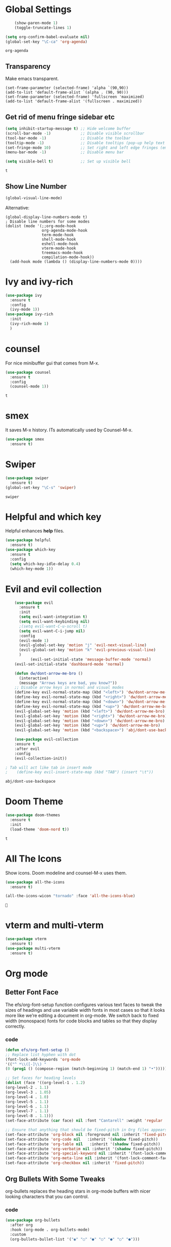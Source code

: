 #+SEQ_TODO: THIS_IS_GOLD WILL_WORK_ON_IT | INCOMPLETE DONE


* Global Settings
  #+begin_src emacs-lisp
    (show-paren-mode 1)
    (toggle-truncate-lines 1)

(setq org-confirm-babel-evaluate nil)
(global-set-key "\C-ca" 'org-agenda)

  #+end_src

  #+RESULTS:
  : org-agenda
** Transparency
      Make emacs transparent.
#+begin_src text
(set-frame-parameter (selected-frame) 'alpha `(90,90))
(add-to-list 'default-frame-alist `(alpha . (90, 90)))
(set-frame-parameter (selected-frame) 'fullscreen 'maximized)
(add-to-list 'default-frame-alist '(fullscreen . maximized))
#+end_src

#+RESULTS:
: ((fullscreen . maximized) (alpha 90 90) (vertical-scroll-bars) (left-fringe . 3) (right-fringe . 3) (buffer-predicate . exwm-layout--other-buffer-predicate))
** Get rid of menu fringe sidebar etc
   #+begin_src emacs-lisp
(setq inhibit-startup-message t) ;; Hide welcome buffer
(scroll-bar-mode -1)             ;; Disable visible scrollbar
(tool-bar-mode -1)               ;; Disable the toolbar
(tooltip-mode -1)                ;; Disable tooltips (pop-up help text for buttons and menu-items). When disabled shows tooltips in echo area
(set-fringe-mode 10)             ;; Set right and left edge fringes (empty borders) in px
(menu-bar-mode -1)               ;; Disable menu bar

(setq visible-bell t)            ;; Set up visible bell

   #+end_src

   #+RESULTS:
   : t
** Show Line Number
   #+begin_src emacs-lisp
(global-visual-line-mode)
   #+end_src
   Alternative:
   #+begin_src text
(global-display-line-numbers-mode t)
; Disable line numbers for some modes
(dolist (mode '(;;org-mode-hook
                org-agenda-mode-hook
                term-mode-hook
                shell-mode-hook
                eshell-mode-hook
                vterm-mode-hook
                treemacs-mode-hook
                compilation-mode-hook))
  (add-hook mode (lambda () (display-line-numbers-mode 0))))
   #+end_src

* Ivy and ivy-rich
   
  #+begin_src emacs-lisp
    (use-package ivy
      :ensure t
      :config
      (ivy-mode 1))
    (use-package ivy-rich
      :init
      (ivy-rich-mode 1)
      )
  #+end_src

  #+RESULTS:
* counsel
  For nice minibuffer gui that comes from M-x.
  #+begin_src emacs-lisp
    (use-package counsel
      :ensure t
      :config
      (counsel-mode 1))
  #+end_src

  #+RESULTS:
  : t
* smex
  It saves M-x history. ITs automatically used by Counsel-M-x.
  #+begin_src emacs-lisp
    (use-package smex
      :ensure t)
  #+end_src
* Swiper
  #+begin_src emacs-lisp
    (use-package swiper
      :ensure t)
    (global-set-key "\C-s" 'swiper)
  #+end_src

  #+RESULTS:
  : swiper

* Helpful and which key
  Helpful enhances *help* files.
  #+begin_src emacs-lisp
    (use-package helpful
      :ensure t)
    (use-package which-key
      :ensure t
      :config
      (setq which-key-idle-delay 0.4)
      (which-key-mode 1))
  #+end_src
* Evil and evil collection
  #+begin_src emacs-lisp
	(use-package evil
	  :ensure t
	  :init
	  (setq evil-want-integration t)
	  (setq evil-want-keybinding nil)
	  ;(setq evil-want-C-u-scroll t)
	  (setq evil-want-C-i-jump nil)
	  :config
	  (evil-mode 1)
	  (evil-global-set-key 'motion "j" 'evil-next-visual-line)
	  (evil-global-set-key 'motion "k" 'evil-previous-visual-line)
	  )
		   (evil-set-initial-state 'message-buffer-mode 'normal)
	(evil-set-initial-state 'dashboard-mode 'normal)

	(defun dw/dont-arrow-me-bro ()
	  (interactive)
	  (message "Arrows keys are bad, you know?"))
	;; Disable arrow keys in normal and visual modes
	(define-key evil-normal-state-map (kbd "<left>") 'dw/dont-arrow-me-bro)
	(define-key evil-normal-state-map (kbd "<right>") 'dw/dont-arrow-me-bro)
	(define-key evil-normal-state-map (kbd "<down>") 'dw/dont-arrow-me-bro)
	(define-key evil-normal-state-map (kbd "<up>") 'dw/dont-arrow-me-bro)
	(evil-global-set-key 'motion (kbd "<left>") 'dw/dont-arrow-me-bro)
	(evil-global-set-key 'motion (kbd "<right>") 'dw/dont-arrow-me-bro)
	(evil-global-set-key 'motion (kbd "<down>") 'dw/dont-arrow-me-bro)
	(evil-global-set-key 'motion (kbd "<up>") 'dw/dont-arrow-me-bro)
	(evil-global-set-key 'motion (kbd "<backspace>") 'abj/dont-use-backspace)

	(use-package evil-collection
	:ensure t
	:after evil
	:config
	(evil-collection-init))

; Tab will act like tab in insert mode
;    (define-key evil-insert-state-map (kbd "TAB") (insert "\t"))
  #+end_src

  #+RESULTS:
  : abj/dont-use-backspace
* Doom Theme
  #+begin_src emacs-lisp
    (use-package doom-themes
      :ensure t
      :init
      (load-theme 'doom-nord t))
  #+end_src

  #+RESULTS:
  : t
* All The Icons
Show icons. Doom modeline and counsel-M-x uses them.
  #+begin_src emacs-lisp
    (use-package all-the-icons
      :ensure t)

    (all-the-icons-wicon "tornado" :face 'all-the-icons-blue)
  #+end_src

  #+RESULTS:
  : 
* vterm and multi-vterm
  #+begin_src emacs-lisp
    (use-package vterm
	  :ensure t)
    (use-package multi-vterm
      :ensure t)
  #+end_src

* Org mode
** Better Font Face
   The efs/org-font-setup function configures various text faces to tweak the sizes of headings and use variable width fonts in most cases so that it looks more like we’re editing a document in org-mode. We switch back to fixed width (monospace) fonts for code blocks and tables so that they display correctly.
*** code
#+BEGIN_SRC emacs-lisp
(defun efs/org-font-setup ()
;; Replace list hyphen with dot
(font-lock-add-keywords 'org-mode
'(("^ *\\([-]\\) "
(0 (prog1 () (compose-region (match-beginning 1) (match-end 1) "•"))))))

;; Set faces for heading levels
(dolist (face '((org-level-1 . 1.2)
(org-level-2 . 1.1)
(org-level-3 . 1.05)
(org-level-4 . 1.0)
(org-level-5 . 1.1)
(org-level-6 . 1.1)
(org-level-7 . 1.1)
(org-level-8 . 1.1)))
(set-face-attribute (car face) nil :font "Cantarell" :weight 'regular :height (cdr face)))

;; Ensure that anything that should be fixed-pitch in Org files appears that way
(set-face-attribute 'org-block nil :foreground nil :inherit 'fixed-pitch)
(set-face-attribute 'org-code nil   :inherit '(shadow fixed-pitch))
(set-face-attribute 'org-table nil   :inherit '(shadow fixed-pitch))
(set-face-attribute 'org-verbatim nil :inherit '(shadow fixed-pitch))
(set-face-attribute 'org-special-keyword nil :inherit '(font-lock-comment-face fixed-pitch))
(set-face-attribute 'org-meta-line nil :inherit '(font-lock-comment-face fixed-pitch))
(set-face-attribute 'org-checkbox nil :inherit 'fixed-pitch))
#+END_SRC

#+RESULTS:
: efs/org-font-setup

** Org Bullets With Some Tweaks
   org-bullets replaces the heading stars in org-mode buffers with nicer looking characters that you can control.
*** code
#+BEGIN_SRC emacs-lisp
(use-package org-bullets
  :after org
  :hook (org-mode . org-bullets-mode)
  :custom
  (org-bullets-bullet-list '("◉" "○" "●" "○" "●" "○" "●")))
#+END_SRC

#+RESULTS:
| org-bullets-mode | #[0 \300\301\302\303\304$\207 [add-hook change-major-mode-hook org-show-all append local] 5] | #[0 \300\301\302\303\304$\207 [add-hook change-major-mode-hook org-babel-show-result-all append local] 5] | org-babel-result-hide-spec | org-babel-hide-all-hashes |

** Center Org Files
We use visual-fill-column to center org-mode buffers for a more pleasing writing experience as it centers the contents of the buffer horizontally to seem more like you are editing a document. This is really a matter of personal preference so you can remove the block below if you don’t like the behavior.
*** code
#+BEGIN_SRC emacs-lisp
(defun efs/org-mode-visual-fill ()
  (setq visual-fill-column-width 100
        visual-fill-column-center-text t)
  (visual-fill-column-mode 1))

(use-package visual-fill-column
  :hook (org-mode . efs/org-mode-visual-fill))
#+END_SRC
** Collapse Org Headers When Opening a file
   #+begin_src emacs-lisp
(setq org-startup-folded t)
   #+end_src
* Custom-Made Functions
All the custom made functions are here so that they initialize before exwm (thats where we use them, mainly)
** Start-up window with dashboard and schedeule
 #+begin_src emacs-lisp
    ;(progn 
    ;    (find-file "~/Desktop/Everything/Emacs/Daily-Routine.org" )
    ;    (split-window-horizontally)
    ;    (dashboard-refresh-buffer)
    ;)
    ;; Adding this function to exwm
    (defun abj/load-gdrive ()
      (interactive)
   (shell-command "rclone mount --daemon my_gdrive: ~/gdrive-mount-point/")
      )
    (defun abj/initialize-rsync ()
      (interactive)
      (shell-command "rsync -azP ~/gdrive-mount-point/home-remote/Everything/ ~/Desktop/Everything/"))

    (defun abj/startup-window()
      "Open dashboard and Daily-Routine.org in startup window."
      (interactive)
      (exwm-workspace-switch-create 1)
      (find-file "~/Desktop/Everything/Emacs/Daily-Routine.org" )
      (split-window-horizontally)
      ;(dashboard-setup-startup-hook)
      ;(dashboard-refresh-buffer)
      (find-file "~/Desktop/Everything/Emacs/Steps.org" )
    )

 #+end_src
** Bind buffer to workspace
 #+begin_src emacs-lisp
    (defun abj/bind-vterm-to-workspace(workspace-index buffer-name dir)
      "Bind a buffer to a workspace in EXWM"
      (interactive)
      (exwm-workspace-switch-create workspace-index)
      (multi-vterm)
      (let ((default-buffer-name "*vterminal<1>*"))
      (progn
      (comint-send-string (get-buffer-process default-buffer-name) (format "cd %s\n" dir))
      (with-current-buffer default-buffer-name
	(rename-buffer buffer-name))
	))
	)
    (defun abj/firefox-buffer()
    "Opens firefox in workspace 4 at startup"
      (interactive)
      (exwm-workspace-switch-create 4)
      (start-process-shell-command "firefox" "global-firefox" "firefox")
   )
   (defun abj/dashboard-buffer()
    "Opens dashboard in workspace 3 at startup"
    (interactive)
    (exwm-workspace-switch-create 3)
    (dashboard-setup-startup-hook)
    (dashboard-refresh-buffer)
    )

    (defun abj/init-workspace-bounded-buffers()
      "Initializes buffers in workspaces"
      (interactive)
      ;(setq exwm-workspace-number 7l)
      (abj/dashboard-buffer)
      (abj/bind-vterm-to-workspace 2 "project-vterm" "~/Desktop/Everything/")
      (abj/bind-vterm-to-workspace 5 "others-vterm" "~/gdrive-mount-point/")
      ;(abj/firefox-buffer)
      (abj/load-gdrive)
      (abj/startup-window)
      (exwm-workspace-switch 1)
    )
    ;(bind-buffer-to-workspace)
 #+end_src

* Window Manager(EXWM)
Everything regarding the WM or DE-like functionality is bundled here, remove the entire section if you do not wish to use =exwm=.

** exwm
   The only time I actually had to use comments, this is for ease of removal if you happen to not like exwm.
*** Installation
#+BEGIN_SRC emacs-lisp
(defun efs/set-wallpaper ()
    (interactive)
    ;; NOTE: You will need to update this to a valid background path!
    (start-process-shell-command
        "feh" nil  "feh --bg-scale /usr/share/backgrounds/derrick-cooper-L505cPnmIds-unsplash.jpg"))
  (defun efs/configure-window-by-class ()
    (interactive)
    (pcase exwm-class-name
      ;("Firefox" (exwm-workspace-move-window 2))
      ("Sol" (exwm-workspace-move-window 3))
      ("mpv" (exwm-floating-toggle-floating)
             (exwm-layout-toggle-mode-line))))
  (defun efs/exwm-update-class ()
    (exwm-workspace-rename-buffer exwm-class-name))

  (defun efs/exwm-update-title ()
    (pcase exwm-class-name
      ("Firefox" (exwm-workspace-rename-buffer (format "Firefox: %s" exwm-title)))))


  (use-package exwm
    :ensure t
    :config
      ;; necessary to configure exwm manually
      (require 'exwm-config)

      ;; fringe size, most people prefer 1 
      (fringe-mode 3)
      
      ;; emacs as a daemon, use "emacsclient <filename>" to seamlessly edit files from the terminal directly in the exwm instance
      (server-start)
      ;; Transparency
      (set-frame-parameter (selected-frame) 'alpha `(90,90))
      (add-to-list 'default-frame-alist `(alpha . (90, 90)))
      (set-frame-parameter (selected-frame) 'fullscreen 'maximized)
      (add-to-list 'default-frame-alist '(fullscreen . maximized))

      ;; this fixes issues with ido mode, if you use helm, get rid of it
      ;(exwm-config-ido)
      (efs/set-wallpaper)
      
;; a number between 1 and 9, exwm creates workspaces dynamically so I like starting out with 1
      ;(setq exwm-workspace-number 6)

      ;; When window "class" updates, use it to set the buffer name
      (add-hook 'exwm-update-class-hook #'efs/exwm-update-class)
            
      ;; When window title updates, use it to set the buffer name
      (add-hook 'exwm-update-title-hook #'efs/exwm-update-title)

      ;; Configure windows as they're created
      (add-hook 'exwm-manage-finish-hook #'efs/configure-window-by-class)

      ;; Trying to make workspaces load faster.
      ;(exwm-workspace-switch-create 0)
      ;; this is a way to declare truly global/always working keybindings
      ;; this is a nifty way to go back from char mode to line mode without using the mouse
      
      (exwm-input-set-key (kbd "s-r") #'exwm-reset)
      (exwm-input-set-key (kbd "s-k") #'exwm-workspace-delete)
      (exwm-input-set-key (kbd "s-w") #'exwm-workspace-swap)

      ;; the next loop will bind s-<number> to switch to the corresponding workspace
      (dotimes (i 10)
        (exwm-input-set-key (kbd (format "s-%d" i))
                            `(lambda ()
                               (interactive)
                               (exwm-workspace-switch-create ,i))))

      ;; the simplest launcher, I keep it in only if dmenu eventually stopped working or something
      (exwm-input-set-key (kbd "s-&")
                          (lambda (command)
                            (interactive (list (read-shell-command "$ ")))
                            (start-process-shell-command command nil command)))

      ;; an easy way to make keybindings work *only* in line mode
      (push ?\C-q exwm-input-prefix-keys)
      (define-key exwm-mode-map [?\C-q] #'exwm-input-send-next-key)
      

      
      	
      ;; simulation keys are keys that exwm will send to the exwm buffer upon inputting a key combination
      (exwm-input-set-simulation-keys
       '(
         ;; movement
         ;([?\C-b] . left)
         ;([?\M-b] . C-left)
         ;([?\C-f] . right)
         ;([?\M-f] . C-right)
         ;([?\C-p] . up)
         ;([?\C-n] . down)
         ;([?\C-a] . home)
         ;([?\C-e] . end)
         ;([?\M-v] . prior)
         ;([?\C-v] . next)
         ;([?\C-d] . delete)
         ;([?\C-k] . (S-end delete))
         ;; cut/paste
         ;([?\C-w] . ?\C-x)
         ([?\M-w] . ?\C-c)
         ;([?\C-y] . ?\C-v)
         ;; search
         ([?\C-s] . ?\C-f)))

     ;; These keys should always pass through to Emacs

      ;; this little bit will make sure that XF86 keys work in exwm buffers as well
      (dolist (k '(XF86AudioLowerVolume
                 XF86AudioRaiseVolume
                 XF86PowerOff
                 XF86AudioMute
                 XF86AudioPlay
                 XF86AudioStop
                 XF86AudioPrev
                 XF86AudioNext
                 XF86ScreenSaver
                 XF68Back
                 XF86Forward
                 Scroll_Lock
                 print))
      (cl-pushnew k exwm-input-prefix-keys))
      
      
      ;(setq exwm-input-global-keys
      ;`(;; Various other keys...
      
      ;; Prompt for a selection and take a screenshot

(setq exwm-input-global-keys
      `(;; Various other keys...

        ;; Prompt for a selection and take a screenshot
        (,(kbd "s-$") . md/screenshot-image-selection)
        ;; Prompt for a selectoin and start a video
        (,(kbd "s-%") . md/screenshot-video-selection-start)
        ;; Stop the video
        (,(kbd "s-^") . md/screenshot-video-stop)))

      (exwm-enable)
      (abj/init-workspace-bounded-buffers)
      ;; this just enables exwm, it started automatically once everything is ready
      ;(define-prefix-command 'ss-map nil "ss, record-")
      ;:bind-keymap ((kbd "s-r") . ss-map)
      ;:bind ( :map ss-map
       ; ("s" . md/screenshot-image-selection)
       ; ("v" . md/screenshot-video-selection-start)
       ; ("e" . md/screenshot-video-stop)
;	)
)

#+END_SRC

#+RESULTS:
: t

** Launchers
Since I do not use a GUI launcher and do not have an external one like dmenu or rofi,
I figured the best way to launch my most used applications would be direct emacsy
keybindings.

*** dmenu for emacs
Who would've thought this was available, together with ido-vertical it's a nice large menu
with its own cache for most launched applications.
#+BEGIN_SRC emacs-lisp
  (use-package dmenu
    :ensure t
    :bind
      ("s-SPC" . 'dmenu))
#+END_SRC

*** Functions to start processes
I guess this goes without saying but you absolutely have to change the arguments
to suit the software that you are using. What good is a launcher for discord if you don't use it at all.
#+BEGIN_SRC emacs-lisp
  (defun exwm-async-run (name)
    (interactive)
    (start-process name nil name))

  (defun daedreth/launch-discord ()
    (interactive)
    (exwm-async-run "discord"))

  (defun daedreth/launch-browser ()
    (interactive)
    (exwm-async-run "qutebrowser"))

  (defun daedreth/lock-screen ()
    (interactive)
    (exwm-async-run "slock"))

  (defun daedreth/shutdown ()
    (interactive)
    (start-process "halt" nil "sudo" "halt"))
#+END_SRC

*** Keybindings to start processes
These can be modified as well, suit yourself.
#+BEGIN_SRC emacs-lisp
  (global-set-key (kbd "s-d") 'daedreth/launch-discord)
  (global-set-key (kbd "<s-tab>") 'daedreth/launch-browser)
  (global-set-key (kbd "s-l") 'daedreth/lock-screen)
  (global-set-key (kbd "<XF86PowerOff>") 'daedreth/shutdown)
#+END_SRC

** Audio controls
This is a set of bindings to my XF86 keys that invokes pulsemixer with the correct parameters

*** Volume modifier
It goes without saying that you are free to modify the modifier as you see fit, 4 is good enough for me though.
#+BEGIN_SRC emacs-lisp
(defconst volumeModifier "4")
#+END_SRC

*** Functions to start processes
#+BEGIN_SRC emacs-lisp
  (defun audio/mute ()
    (interactive)
    (start-process "audio-mute" nil "pulsemixer" "--toggle-mute"))

  (defun audio/raise-volume ()
    (interactive)
    (start-process "raise-volume" nil "pulsemixer" "--change-volume" (concat "+" volumeModifier)))

  (defun audio/lower-volume ()
    (interactive)
    (start-process "lower-volume" nil "pulsemixer" "--change-volume" (concat "-" volumeModifier)))
#+END_SRC

*** Keybindings to start processes
You can also change those if you'd like, but I highly recommend keeping 'em the same, chances are, they will just work.
#+BEGIN_SRC emacs-lisp
(global-set-key (kbd "<XF86AudioMute>") 'audio/mute)
(global-set-key (kbd "<XF86AudioRaiseVolume>") 'audio/raise-volume)
(global-set-key (kbd "<XF86AudioLowerVolume>") 'audio/lower-volume)
#+END_SRC

** Screenshots
I don't need scrot to take screenshots, or shutter or whatever tools you might have. This is enough.
These won't work in the terminal version or the virtual console, obvious reasons.
// NOT WORKING FOR ME.

*** Screenshotting the entire screen
#+BEGIN_SRC emacs-lisp
  (defun daedreth/take-screenshot ()
    "Takes a fullscreen screenshot of the current workspace"
    (interactive)
    (when window-system
    (loop for i downfrom 3 to 1 do
          (progn
            (message (concat (number-to-string i) "..."))
            (sit-for 1)))
    (message "Cheese!")
    (sit-for 1)
    (start-process "screenshot" nil "import" "-window" "root" 
               (concat (getenv "HOME") "/" (subseq (number-to-string (float-time)) 0 10) ".png"))
    (message "Screenshot taken!")))
  (global-set-key (kbd "<print>") 'daedreth/take-screenshot)
#+END_SRC

#+RESULTS:
: daedreth/take-screenshot

*** Screenshotting a region
#+BEGIN_SRC emacs-lisp
  (defun daedreth/take-screenshot-region ()
    "Takes a screenshot of a region selected by the user."
    (interactive)
    (when window-system
    (call-process "import" nil nil nil ".newScreen.png")
    (call-process "convert" nil nil nil ".newScreen.png" "-shave" "1x1"
                  (concat (getenv "HOME") "/" (subseq (number-to-string (float-time)) 0 10) ".png"))
    (call-process "rm" nil nil nil ".newScreen.png")))
  (global-set-key (kbd "<Scroll_Lock>") 'daedreth/take-screenshot-region)
#+END_SRC

** Default browser
I use qutebrowser, so that's what I'll set up.
#+BEGIN_SRC emacs-lisp
  (setq browse-url-browser-function 'browse-url-generic
        browse-url-generic-program "firefox")
#+END_SRC

* Dashboard
I should use it as a side window along with schedeules to make sure i keep tract of current projects.
This is your new startup screen, together with projectile it works in unison and
provides you with a quick look into your latest projects and files.
Change the welcome message to whatever string you want and
change the numbers to suit your liking, I find 5 to be enough.
#+BEGIN_SRC emacs-lisp
  (use-package dashboard
    :ensure t
    :config
      (dashboard-setup-startup-hook)
      ;;(setq dashboard-startup-banner "~/.emacs.d/img/dashLogo.png")
      (setq dashboard-items '((recents  . 5)
                              (projects . 5)))
      (setq dashboard-banner-logo-title "")
      )
#+END_SRC

#+RESULTS:
: t

* Modeline
The modeline is the heart of emacs, it offers information at all times, it's persistent
and verbose enough to gain a full understanding of modes and states you are in.


Due to the fact that we attempt to use emacs as a desktop environment replacement,
and external bar showing the time, the battery percentage and more system info would be great to have.
I have however abandoned polybar in favor of a heavily modified modeline, this offers me more space
on the screen and better integration.


One modeline-related setting that is missing and is instead placed at the bottom is =diminish=.
** Spaceline!
I may not use spacemacs, since I do not like evil-mode and find spacemacs incredibly bloated and slow,
however it would be stupid not to acknowledge the best parts about it, the theme and their modified powerline setup.

This enables spaceline, it looks better and works very well with my theme of choice.
#+BEGIN_SRC emacs-lisp
  (use-package spaceline
    :ensure t
    :config
    (require 'spaceline-config)
      (setq spaceline-buffer-encoding-abbrev-p nil)
      (setq spaceline-line-column-p nil)
      (setq spaceline-line-p nil)
      (setq powerline-default-separator (quote arrow))
      (spaceline-spacemacs-theme))
#+END_SRC

#+RESULTS:
: t

** No separator!
#+BEGIN_SRC emacs-lisp
  (setq powerline-default-separator nil)
#+END_SRC

#+RESULTS:

** Cursor position
Show the current line and column for your cursor.
We are not going to have =relative-linum-mode= in every major mode, so this is useful.
#+BEGIN_SRC emacs-lisp
  (setq line-number-mode t)
  (setq column-number-mode t)
#+END_SRC

#+RESULTS:
: t

** Clock
If you prefer the 12hr-format, change the variable to =nil= instead of =t=.

*** Time format
#+BEGIN_SRC emacs-lisp
  (setq display-time-24hr-format nil)
  (setq display-time-format "%H:%M - %d %B %Y")
#+END_SRC

#+RESULTS:
: %H:%M - %d %B %Y

*** Enabling the mode
This turns on the clock globally.
#+BEGIN_SRC emacs-lisp
  (display-time-mode 1)
#+END_SRC

#+RESULTS:
: t

** Battery indicator
A package called =fancy-battery= will be used if we are in GUI emacs, otherwise the built in battery-mode will be used.
Fancy battery has very odd colors if used in the tty, hence us disabling it.
#+BEGIN_SRC emacs-lisp
  (use-package fancy-battery
    :ensure t
    :config
      (setq fancy-battery-show-percentage t)
      (setq battery-update-interval 15)
      (if window-system
        (fancy-battery-mode)
        (display-battery-mode)))
#+END_SRC

#+RESULTS:
: t

** System monitor
A teeny-tiny system monitor that can be enabled or disabled at runtime, useful for checking performance
with power-hungry processes in ansi-term

symon can be toggled on and off with =Super + h=.
#+BEGIN_SRC emacs-lisp
  (use-package symon
    :ensure t
    :bind
    ("s-h" . symon-mode))
#+END_SRC

#+RESULTS:
: symon-mode

* Video recording and screenshots 
** From Guide
[[https://www.mattduck.com/2021-06-exwm-screenshots.html][Awesome guide.]]

These functions are bounded to keys-
Super-Shift-4
Super-Shift-5
Super-Shift-6
They are loaded when exwm is being loaded. So go to that configuration for their implmenetattion.

#+begin_src emacs-lisp
(defun md/screenshot-image-selection ()
  (interactive)
  (shell-command "/home/abhijit/gdrive-mount-point/home-remote/,screenshot.sh --image-selection"))

(defun md/screenshot-video-selection-start ()
  (interactive)
  (shell-command "/home/abhijit/gdrive-mount-point/home-remote/,screenshot.sh --video-selection-start"))

(defun md/screenshot-video-stop ()
  (interactive)
  (shell-command "/home/abhijit/gdrive-mount-point/home-remote/,screenshot.sh --video-stop"))
#+end_src

#+RESULTS:
: md/screenshot-video-stop

#+RESULTSi
: ((sc-r-i . md/screenshot-image-selection) (sc-r-v . md/screenshot-video-selection-start) (sc-r-s . md/screenshot-video-stop))
** Custom Screenshot
   First, press ~s-r~ to go to ~char-mode~ if you are on a x-app buffer. Then use the set keybindings to first take ss and rename it.
#+begin_src emacs-lisp 
  (defun abj/take-ss()
    (interactive)
    (setq screenshot-command (format "python3 /home/abhijit/gdrive-mount-point/home-remote/take-ss.py rename-image.png"))
    (shell-command screenshot-command)
  )

  (defun abj/rename-ss()
    (interactive)
    (setq screenshot-image-name (read-string "Enter file name: "))
    (shell-command (format "mkdir -p image-source"))
    (shell-command (format "mv /home/abhijit/Local/inbox/screenshots/rename-image.png %s/%s" "image-source/" screenshot-image-name))
  )

  (global-set-key (kbd "C-c s s") 'abj/take-ss)
  (global-set-key (kbd "C-c s r") 'abj/rename-ss)
#+end_src

#+RESULTS:
: abj/rename-ss

Put the python script in your desired directory and edit the ~screenshot-command~ variable based on that directory.
#+begin_src python
import subprocess
import argparse

my_parser = argparse.ArgumentParser(description="Take Screenshot of a selected area.")
my_parser.add_argument("ImageName",metavar="image_name", type=str, help="The name of the screenshot.")
#my_parser.add_argument("ImagePath",metavar="image_path", type=str, help="Path to the directory where the image will be saved")
args = my_parser.parse_args()

image_name = args.ImageName
#image_dir=args.ImagePath+"/"
#ps_image_dir = subprocess.run("pwd", stdout=subprocess.PIPE,text=True)
#image_dir=ps_image_dir.stdout.rstrip()+"/"
image_dir = "/home/abhijit/Local/inbox/screenshots/"
subprocess.run(["maim","-s",image_dir+image_name])

#subprocess.run(["google-chrome", image_dir+image_name])
print("Screenshor saved in "+image_dir)
#+end_src

* See a list of recently-opened file
  [[https://stackoverflow.com/questions/50417/how-do-i-get-list-of-recent-files-in-gnu-emacs][Source]]
#+begin_src emacs-lisp
(require 'recentf)
(recentf-mode 1)
(setq recentf-max-menu-items 25)
;;(global-set-key "\C-x\ \C-r" 'recentf-open-files)
(global-set-key (kbd "C-c r l") 'recentf-open-files)

(defun abj/split-and-open()
  (interactive)
  (split-window-horizontally)
  (recentf-open-files)
)


(global-set-key (kbd "C-c r s") 'abj/split-and-open)
#+end_src

#+RESULTS:
: abj/split-and-open

* switch-window using asdfg
It's unnoticeable if you have <3 panes open, but with 3 or more, upon pressing =C-x o=
you will notice how your buffers turn a solid color and each buffer is asigned a letter
(the list below shows the letters, you can modify them to suit your liking), upon pressing
a letter asigned to a window, your will be taken to said window, easy to remember, quick to use
and most importantly, it annihilates a big issue I had with emacs. An alternative is =ace-window=,
however by default it also changes the behaviour of =C-x o= even if only 2 windows are open,
this is bad, it also works less well with =exwm= for some reason.
#+BEGIN_SRC emacs-lisp
(use-package switch-window
  :ensure t
  :config
    (setq switch-window-input-style 'minibuffer)
    (setq switch-window-increase 4)
    (setq switch-window-threshold 2)
    (setq switch-window-shortcut-style 'qwerty)
    (setq switch-window-qwerty-shortcuts
        '("a" "s" "d" "f" "j" "k" "l" "i" "o"))
  :bind
    ([remap other-window] . switch-window))
#+END_SRC

#+RESULTS:
: switch-window

* Following window splits
After you split a window, your focus remains in the previous one.
This annoyed me so much I wrote these two, they take care of it.
#+BEGIN_SRC emacs-lisp
  (defun split-and-follow-horizontally ()
    (interactive)
    (split-window-below)
    (balance-windows)
    (other-window 1))
  (global-set-key (kbd "C-x 2") 'split-and-follow-horizontally)

  (defun split-and-follow-vertically ()
    (interactive)
    (split-window-right)
    (balance-windows)
    (other-window 1))
  (global-set-key (kbd "C-x 3") 'split-and-follow-vertically)
#+END_SRC

#+RESULTS:
: split-and-follow-vertically

* swiper 
I like me some searching, the default search is very meh. In emacs, you mostly use search to get around your buffer, much like with avy, but sometimes it doesn't hurt to search for entire words or mode, swiper makes sure this is more efficient.
#+BEGIN_SRC emacs-lisp
  (use-package swiper
    :ensure t
    :bind ("C-s" . 'swiper))
#+END_SRC

* Kill current buffer without confirmation
Doing =C-x k= should kill the current buffer at all times, we have =ibuffer= for more sophisticated thing.
#+BEGIN_SRC emacs-lisp
  (defun kill-current-buffer ()
    "Kills the current buffer."
    (interactive)
    (kill-buffer (current-buffer)))
  (global-set-key (kbd "C-x k") 'kill-current-buffer)
#+END_SRC

#+RESULTS:
: kill-current-buffer

* Ibuffer to kill multiple buffers
  I don't understand how ibuffer isn't the default option by now.
It's vastly superior in terms of ergonomics and functionality, you can delete buffers, rename buffer, move buffers, organize buffers etc.
#+BEGIN_SRC emacs-lisp
(global-set-key (kbd "C-x C-k") 'ibuffer)
#+END_SRC
* Enable line number on programming modes
#+begin_src emacs-lisp
  (add-hook 'prog-mode-hook 'linum-mode)
#+end_src

#+RESULTS:
| linum-mode | linum-relative-mode |
* Golden Ratio
Its a must-to-have package. It widens the split screen you work on. And it auto-scales the width of the split. Very amazing package. 
  #+begin_src emacs-lisp
    (use-package golden-ratio
      :config
      (golden-ratio-mode 1))
  #+end_src
* Indentation in  C++ code
  [[https://stackoverflow.com/questions/823745/how-do-i-make-emacs-auto-indent-my-c-code][source]]
#+begin_src emacs-lisp
  (defun set-ENTER-indentation ()
    (local-set-key (kbd "RET") 'newline-and-indent))

  (add-hook 'c-mode-hook 'set-ENTER-indentation)
#+end_src

#+RESULTS:
| set-ENTER-indentation |
* Drawing - Canvas Mode
  Download the svg.el file from the github and put it in your emacs directory. And poof, now simply load and use it.
  [[https://www.youtube.com/watch?v=oj2OR5ytHxY][How to use it]]
#+begin_src emacs-lisp
  (load "~/.emacs.d/svg.el")
(require 'svg)
#+end_src

#+RESULTS:
: svg

* Marginalia
Its extends the existing completion framework features such as consult, selectrum etc.
[[https://github.com/minad/marginalia][Github Link]]
- Auto-completion for kill-ring
- Can search in the kill-ring
- Find-file will show preview of the file
- Searching M-x lorem mode should give me all lorem commands. like lorem-ipsum-mode, lorem-ipsum-sadsad-mode etc.
- Keep history of my searches(file search, command search) and suggest them at the top when we do C-x C-f or M-x

#+begin_src emacs-lisp
(use-package marginalia
  ;; Either bind `marginalia-cycle` globally or only in the minibuffer
  :bind (("M-A" . marginalia-cycle)
         :map minibuffer-local-map
         ("M-A" . marginalia-cycle))

  ;; The :init configuration is always executed (Not lazy!)
  :init

  ;; Must be in the :init section of use-package such that the mode gets
  ;; enabled right away. Note that this forces loading the package.
  (marginalia-mode))
#+end_src

#+RESULTS:
: marginalia-cycle

* org-roam
  org-roam, from v0.2, uses a database to better manage all these info efficiently. So when we install the package, the database program will also automatically be compiled alongside it. So dont be afraid from all the weird messages!(SQLite)
  Check the value of the variable ~org-roam--sqlite-available-p~ to check whether or not the database was properly installed.

We will add some customization now. We should always manually create a ~org-roam~ directory. Its the places where node org files will be created and stored.
~org-roam-node-insert~ makes it easier to create a node on the go. And to see a list of all possible nodes usig ~ivy~ or similar completion framework, we need ~org-roam-node-find.~ 
As for ~org-roam-buffer-toggle~, it perhaps does THIS.

But to make it easier to auto-complete nodes when writing, we enable ~org-roam-at-point-everywhere~ and bind a keybinding for auto-completion-at-point. Do note that you need to reload emacs to have the new keybinding ~C-M-i~ working.

#+begin_src emacs-lisp

(use-package org-roam
  :ensure t
  :custom
  (org-roam-directory "~/Org-Roam-Files")
  (org-roam-completion-everywhere t)
  :bind (("C-c n l" . org-roam-buffer-toggle)
         ("C-c n f" . org-roam-node-find)
         ("C-c n i" . org-roam-node-insert)
         :map org-mode-map
         ("C-M-i"   . completion-at-point))
  :config
  (org-roam-setup))
#+end_src

[[id:fc5dd8c2-08c2-423f-9443-b95a758bec38][How to use Org Roam]] is described in detail in this node.

* Flychecer
  #+begin_src emacs-lisp
    (use-package flycheck
      :ensure t)
  #+end_src

* YASnippet
[[id:04281be6-f970-42ee-bea0-622a329ab08e][How to use YaSnippet]]
